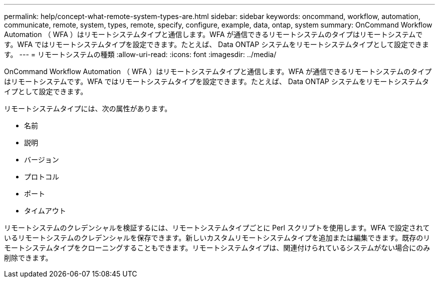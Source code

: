 ---
permalink: help/concept-what-remote-system-types-are.html 
sidebar: sidebar 
keywords: oncommand, workflow, automation, communicate, remote, system, types, remote, specify, configure, example, data, ontap, system 
summary: OnCommand Workflow Automation （ WFA ）はリモートシステムタイプと通信します。WFA が通信できるリモートシステムのタイプはリモートシステムです。WFA ではリモートシステムタイプを設定できます。たとえば、 Data ONTAP システムをリモートシステムタイプとして設定できます。 
---
= リモートシステムの種類
:allow-uri-read: 
:icons: font
:imagesdir: ../media/


[role="lead"]
OnCommand Workflow Automation （ WFA ）はリモートシステムタイプと通信します。WFA が通信できるリモートシステムのタイプはリモートシステムです。WFA ではリモートシステムタイプを設定できます。たとえば、 Data ONTAP システムをリモートシステムタイプとして設定できます。

リモートシステムタイプには、次の属性があります。

* 名前
* 説明
* バージョン
* プロトコル
* ポート
* タイムアウト


リモートシステムのクレデンシャルを検証するには、リモートシステムタイプごとに Perl スクリプトを使用します。WFA で設定されているリモートシステムのクレデンシャルを保存できます。新しいカスタムリモートシステムタイプを追加または編集できます。既存のリモートシステムタイプをクローニングすることもできます。リモートシステムタイプは、関連付けられているシステムがない場合にのみ削除できます。
